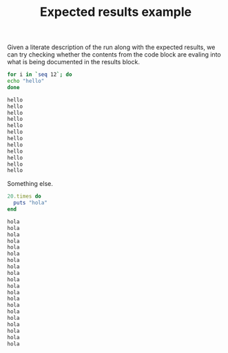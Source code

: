 # -*- mode: org; mode: auto-fill; -*-
#+TITLE:   Expected results example
#+runmode: spec

Given a literate description of the run along with the expected
results, we can try checking whether the contents from the code block
are evaling into what is being documented in the results block.

#+name: hello
#+begin_src sh :results output code :exports both
for i in `seq 12`; do 
echo "hello"
done
#+end_src

#+RESULTS: hello
#+BEGIN_SRC sh
hello
hello
hello
hello
hello
hello
hello
hello
hello
hello
hello
hello
#+END_SRC

Something else.

#+name: hola
#+begin_src ruby :results output code :exports both
20.times do 
  puts "hola"
end
#+end_src

#+RESULTS: hola
#+BEGIN_SRC ruby
hola
hola
hola
hola
hola
hola
hola
hola
hola
hola
hola
hola
hola
hola
hola
hola
hola
hola
hola
hola
#+END_SRC

